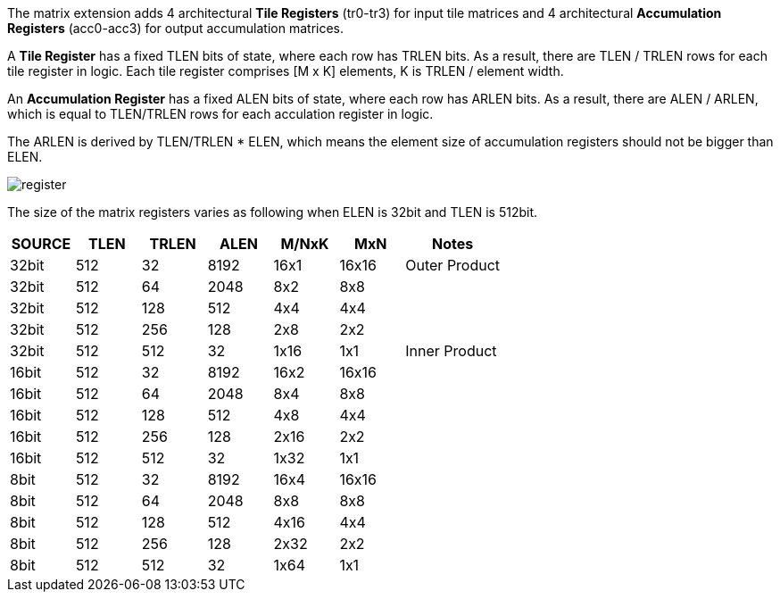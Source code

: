 The matrix extension adds 4 architectural **Tile Registers** (tr0-tr3) for input tile matrices and 4 architectural *Accumulation Registers* (acc0-acc3) for output accumulation matrices.

A **Tile Register** has a fixed TLEN bits of state, where each row has TRLEN bits. As a result, there are TLEN / TRLEN rows for each tile register in logic. Each tile register comprises [M x K] elements, K is TRLEN / element width.

An **Accumulation Register** has a fixed ALEN bits of state, where each row has ARLEN bits. As a result, there are ALEN / ARLEN, which is equal to TLEN/TRLEN rows for each acculation register in logic. 

The ARLEN is derived by TLEN/TRLEN * ELEN, which means the element size of accumulation registers should not be bigger than ELEN.

image::register.svg[register, align=center]

The size of the matrix registers varies as following when ELEN is 32bit and TLEN is 512bit.

[cols="^4, ^4,^4,^4,^4,^4,^6",options="header"]
|===
| SOURCE | TLEN | TRLEN    | ALEN      | M/NxK        | MxN        | Notes
|  32bit | 512  | 32       | 8192      | 16x1         | 16x16      | Outer Product
|  32bit | 512  | 64       | 2048      |  8x2         |  8x8       |
|  32bit | 512  | 128      | 512       |  4x4         |  4x4       |
|  32bit | 512  | 256      | 128       |  2x8         |  2x2       |
|  32bit | 512  | 512      | 32        |  1x16        |  1x1       | Inner Product
|  16bit | 512  | 32       | 8192      | 16x2         | 16x16      |
|  16bit | 512  | 64       | 2048      |  8x4         |  8x8       |
|  16bit | 512  | 128      | 512       |  4x8         |  4x4       |
|  16bit | 512  | 256      | 128       |  2x16        |  2x2       |
|  16bit | 512  | 512      | 32        |  1x32        |  1x1       | 
|  8bit  | 512  | 32       | 8192      | 16x4         | 16x16      |
|  8bit  | 512  | 64       | 2048      |  8x8         |  8x8       |
|  8bit  | 512  | 128      | 512       |  4x16        |  4x4       |
|  8bit  | 512  | 256      | 128       |  2x32        |  2x2       |
|  8bit  | 512  | 512      | 32        |  1x64        |  1x1       | 
|===

// Introducing of AMUL is to address the mismatched widths issue between input and output matrix of matrix multiplication instructions. The choice of AMUL is based on both the supported matrix multiplication mode and the maximum widening ratio of the supported widening instruction. For certain specific hardware configurations, accumulation registers' width can be narrower or wider than the tile registers' width, which leads to AMUL having a corresponding fractional or integer value. Further details about AMUL will be discussed in next chapter.
